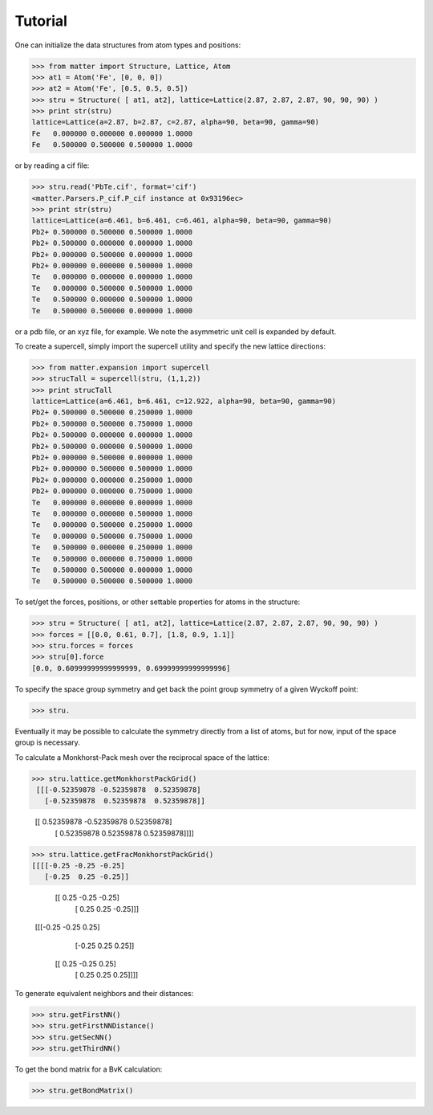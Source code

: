 Tutorial
========

One can initialize the data structures from atom types and positions:

>>> from matter import Structure, Lattice, Atom
>>> at1 = Atom('Fe', [0, 0, 0])
>>> at2 = Atom('Fe', [0.5, 0.5, 0.5])
>>> stru = Structure( [ at1, at2], lattice=Lattice(2.87, 2.87, 2.87, 90, 90, 90) )
>>> print str(stru)
lattice=Lattice(a=2.87, b=2.87, c=2.87, alpha=90, beta=90, gamma=90)
Fe   0.000000 0.000000 0.000000 1.0000
Fe   0.500000 0.500000 0.500000 1.0000

or by reading a cif file:

>>> stru.read('PbTe.cif', format='cif')
<matter.Parsers.P_cif.P_cif instance at 0x93196ec>
>>> print str(stru)
lattice=Lattice(a=6.461, b=6.461, c=6.461, alpha=90, beta=90, gamma=90)
Pb2+ 0.500000 0.500000 0.500000 1.0000
Pb2+ 0.500000 0.000000 0.000000 1.0000
Pb2+ 0.000000 0.500000 0.000000 1.0000
Pb2+ 0.000000 0.000000 0.500000 1.0000
Te   0.000000 0.000000 0.000000 1.0000
Te   0.000000 0.500000 0.500000 1.0000
Te   0.500000 0.000000 0.500000 1.0000
Te   0.500000 0.500000 0.000000 1.0000

or a pdb file, or an xyz file, for example. We note the asymmetric unit cell is expanded by default.  

To create a supercell, simply import the supercell utility and specify the new lattice directions:

>>> from matter.expansion import supercell
>>> strucTall = supercell(stru, (1,1,2))
>>> print strucTall
lattice=Lattice(a=6.461, b=6.461, c=12.922, alpha=90, beta=90, gamma=90)
Pb2+ 0.500000 0.500000 0.250000 1.0000
Pb2+ 0.500000 0.500000 0.750000 1.0000
Pb2+ 0.500000 0.000000 0.000000 1.0000
Pb2+ 0.500000 0.000000 0.500000 1.0000
Pb2+ 0.000000 0.500000 0.000000 1.0000
Pb2+ 0.000000 0.500000 0.500000 1.0000
Pb2+ 0.000000 0.000000 0.250000 1.0000
Pb2+ 0.000000 0.000000 0.750000 1.0000
Te   0.000000 0.000000 0.000000 1.0000
Te   0.000000 0.000000 0.500000 1.0000
Te   0.000000 0.500000 0.250000 1.0000
Te   0.000000 0.500000 0.750000 1.0000
Te   0.500000 0.000000 0.250000 1.0000
Te   0.500000 0.000000 0.750000 1.0000
Te   0.500000 0.500000 0.000000 1.0000
Te   0.500000 0.500000 0.500000 1.0000

To set/get the forces, positions, or other settable properties for atoms in the structure:

>>> stru = Structure( [ at1, at2], lattice=Lattice(2.87, 2.87, 2.87, 90, 90, 90) )
>>> forces = [[0.0, 0.61, 0.7], [1.8, 0.9, 1.1]]
>>> stru.forces = forces
>>> stru[0].force
[0.0, 0.60999999999999999, 0.69999999999999996]

To specify the space group symmetry and get back the point group symmetry of a given Wyckoff point:

>>> stru.


Eventually it may be possible to calculate the symmetry directly from a list of atoms, but for now, input of the space group is necessary.  

To calculate a Monkhorst-Pack mesh over the reciprocal space of the lattice:

>>> stru.lattice.getMonkhorstPackGrid()
 [[[-0.52359878 -0.52359878  0.52359878]
   [-0.52359878  0.52359878  0.52359878]]

  [[ 0.52359878 -0.52359878  0.52359878]
   [ 0.52359878  0.52359878  0.52359878]]]]
>>> stru.lattice.getFracMonkhorstPackGrid()
[[[[-0.25 -0.25 -0.25]
   [-0.25  0.25 -0.25]]

  [[ 0.25 -0.25 -0.25]
   [ 0.25  0.25 -0.25]]]


 [[[-0.25 -0.25  0.25]
   [-0.25  0.25  0.25]]

  [[ 0.25 -0.25  0.25]
   [ 0.25  0.25  0.25]]]]

To generate equivalent neighbors and their distances:

>>> stru.getFirstNN()
>>> stru.getFirstNNDistance()
>>> stru.getSecNN()
>>> stru.getThirdNN()

To get the bond matrix for a BvK calculation: 

>>> stru.getBondMatrix()


.. todo:: (lattice test)

